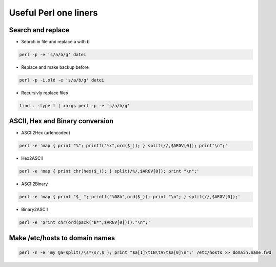 ######################
Useful Perl one liners
######################

Search and replace
==================

* Search in file and replace a with b

.. code-block:: perl

  perl -p -e 's/a/b/g' datei

* Replace and make backup before

.. code-block:: perl

  perl -p -i.old -e 's/a/b/g' datei

* Recursivly replace files

.. code-block:: perl

  find . -type f | xargs perl -p -e 's/a/b/g'


ASCII, Hex and Binary conversion
================================

* ASCII2Hex (urlencoded)

.. code-block:: perl

  perl -e 'map { print "%"; printf("%x",ord($_)); } split(//,$ARGV[0]); print"\n";'

* Hex2ASCII

.. code-block:: perl

  perl -e 'map { print chr(hex($_)); } split(/%/,$ARGV[0]); print "\n";'

* ASCII2Binary

.. code-block:: perl

  perl -e 'map { print "$_ "; printf("%08b",ord($_)); print "\n"; } split(//,$ARGV[0]);'

* Binary2ASCII

.. code-block:: perl

  perl -e 'print chr(ord(pack("B*",$ARGV[0])))."\n";'


Make /etc/hosts to domain names
===============================

.. code-block:: bash

   perl -n -e 'my @a=split(/\s*\s/,$_); print "$a[1]\tIN\tA\t$a[0]\n";' /etc/hosts >> domain.name.fwd
